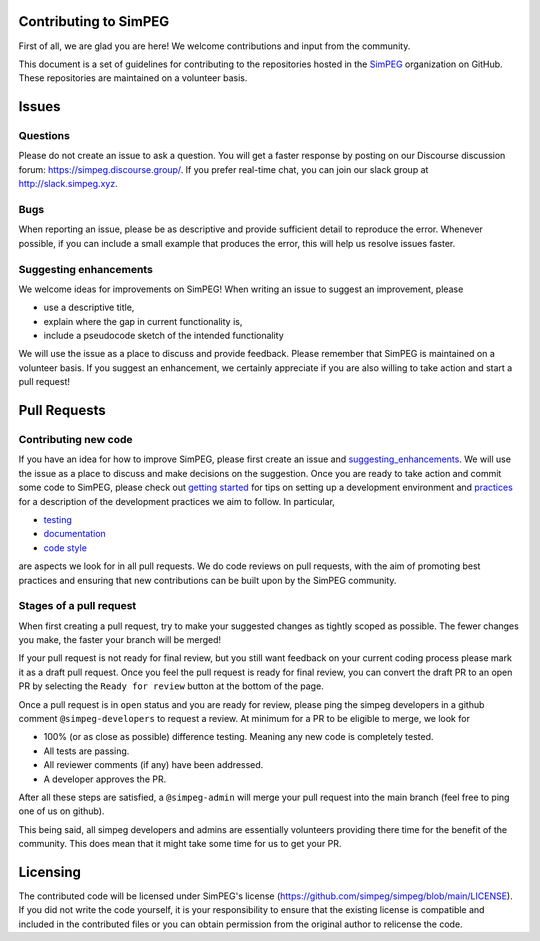.. _contributing:

Contributing to SimPEG
=======================

First of all, we are glad you are here! We welcome contributions and input
from the community.

This document is a set of guidelines for contributing to the repositories
hosted in the `SimPEG <https://github.com/simpeg>`_ organization on GitHub.
These repositories are maintained on a volunteer basis.

.. _Issues:

Issues
======

.. _questions:

Questions
---------

Please do not create an issue to ask a question. You will get a faster
response by posting on our Discourse discussion forum:
https://simpeg.discourse.group/. If you prefer real-time chat,
you can join our slack group at http://slack.simpeg.xyz.

.. _bugs:

Bugs
----

When reporting an issue, please be as descriptive and provide sufficient
detail to reproduce the error. Whenever possible, if you can include a small
example that produces the error, this will help us resolve issues faster.


.. _suggesting_enhancements:

Suggesting enhancements
-----------------------

We welcome ideas for improvements on SimPEG! When writing an issue to suggest
an improvement, please

- use a descriptive title,
- explain where the gap in current functionality is,
- include a pseudocode sketch of the intended functionality

We will use the issue as a place to discuss and provide feedback. Please
remember that SimPEG is maintained on a volunteer basis. If you suggest an
enhancement, we certainly appreciate if you are also willing to take action
and start a pull request!

.. _pull_requests:

Pull Requests
=============

.. _contributing_new_code:

Contributing new code
---------------------

.. _getting started: https://docs.simpeg.xyz/content/basic/installing_for_developers.html

.. _practices: https://docs.simpeg.xyz/content/basic/practices.html

.. _testing: https://docs.simpeg.xyz/content/basic/practices.html#testing

.. _documentation: https://docs.simpeg.xyz/content/basic/practices.html#documentation

.. _code style: https://docs.simpeg.xyz/content/basic/practices.html#style

If you have an idea for how to improve SimPEG, please first create an issue
and `suggesting_enhancements`_. We will use the
issue as a place to discuss and make decisions on the suggestion. Once you are
ready to take action and commit some code to SimPEG, please check out
`getting started`_ for
tips on setting up a development environment and `practices`_
for a description of the development practices we aim to follow. In particular,

- `testing`_
- `documentation`_
- `code style`_

are aspects we look for in all pull requests. We do code reviews on pull
requests, with the aim of promoting best practices and ensuring that new
contributions can be built upon by the SimPEG community.

.. _pr_stages:

Stages of a pull request
------------------------

When first creating a pull request, try to make your suggested changes as tightly
scoped as possible. The fewer changes you make, the faster your branch will be
merged!

If your pull request is not ready for final review, but you still want feedback
on your current coding process please mark it as a draft pull request. Once you
feel the pull request is ready for final review, you can convert the draft PR to
an open PR by selecting the ``Ready for review`` button at the bottom of the page.

Once a pull request is in ``open`` status and you are ready for review, please ping
the simpeg developers in a github comment ``@simpeg-developers`` to request a
review. At minimum for a PR to be eligible to merge, we look for

- 100% (or as close as possible) difference testing. Meaning any new code is completely tested.
- All tests are passing.
- All reviewer comments (if any) have been addressed.
- A developer approves the PR.

After all these steps are satisfied, a ``@simpeg-admin`` will merge your pull request into
the main branch (feel free to ping one of us on github).

This being said, all simpeg developers and admins are essentially volunteers
providing there time for the benefit of the community. This does mean that
it might take some time for us to get your PR.


Licensing
=============

The contributed code will be licensed under SimPEG's license
(https://github.com/simpeg/simpeg/blob/main/LICENSE). If you did not write
the code yourself, it is your responsibility to ensure that the existing
license is compatible and included in the contributed files or you can obtain
permission from the original author to relicense the code.
